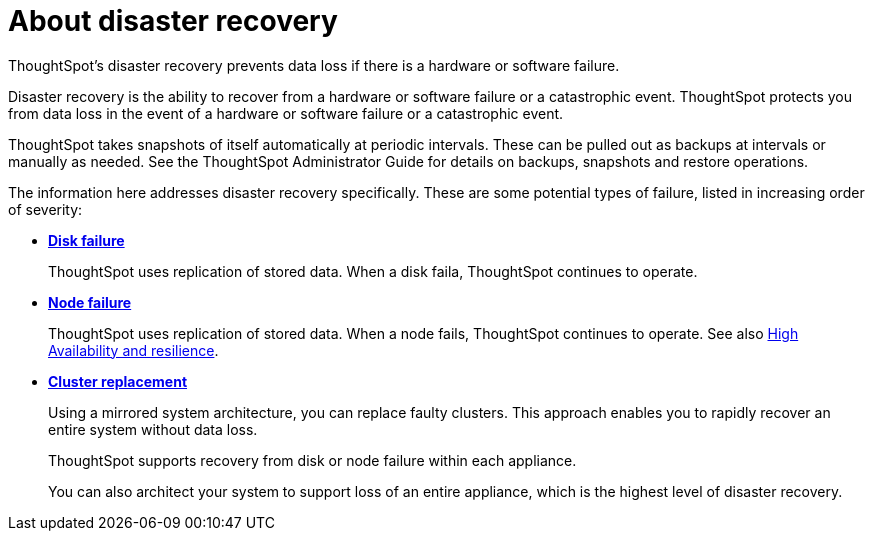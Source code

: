 = About disaster recovery
:last_updated: 02/02/2021
:linkattrs:
:experimental:

ThoughtSpot's disaster recovery prevents data loss if there is a hardware or software failure.

Disaster recovery is the ability to recover from a hardware or software failure or a catastrophic event.
ThoughtSpot protects you from data loss in the event of a hardware or software failure or a catastrophic event.

ThoughtSpot takes snapshots of itself automatically at periodic intervals.
These can be pulled out as backups at intervals or manually as needed.
See the ThoughtSpot Administrator Guide for details on backups, snapshots and restore operations.

The information here addresses disaster recovery specifically.
These are some potential types of failure, listed in increasing order of severity:

* *xref:disk-failure.adoc[Disk failure]*
+
ThoughtSpot uses replication of stored data. When a disk faila, ThoughtSpot continues to operate.
* *xref:node-failure.adoc[Node failure]*
+
ThoughtSpot uses replication of stored data. When a node fails, ThoughtSpot continues to operate.  See also xref:ha-resilience.adoc[High Availability and resilience].
* *xref:cluster-replacement.adoc[Cluster replacement]*
+
Using a mirrored system architecture, you can replace faulty clusters. This approach enables you to rapidly recover an entire system without data loss.
+
ThoughtSpot supports recovery from disk or node failure within each appliance.
+
You can also architect your system to support loss of an entire appliance, which is the highest level of disaster recovery.
